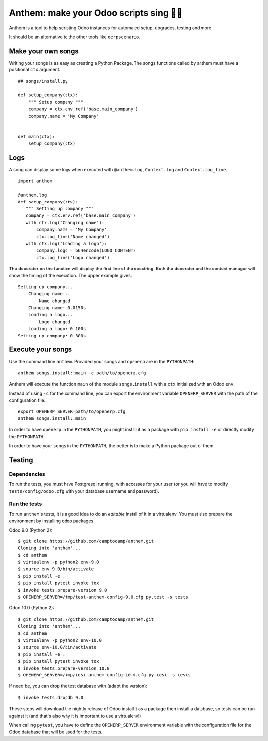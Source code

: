 Anthem: make your Odoo scripts sing 🐜🎵
========================================

.. image:: https://travis-ci.org/camptocamp/anthem.svg?branch=master
    :target: https://travis-ci.org/camptocamp/anthem

Anthem is a tool to help scripting Odoo instances for automated setup,
upgrades, testing and more.

It should be an alternative to the other tools like ``oerpscenario``.


Make your own songs
-------------------

Writing your songs is as easy as creating a Python Package. The
songs functions called by anthem must have a positional ``ctx``
argument.

::

  ## songs/install.py

  def setup_company(ctx):
      """ Setup company """
      company = ctx.env.ref('base.main_company')
      company.name = 'My Company'


  def main(ctx):
      setup_company(ctx)


Logs
----

A song can display some logs when executed with ``@anthem.log``,
``Context.log`` and ``Context.log_line``.

::

  import anthem

  @anthem.log
  def setup_company(ctx):
     """ Setting up company """
     company = ctx.env.ref('base.main_company')
     with ctx.log('Changing name'):
         company.name = 'My Company'
         ctx.log_line('Name changed')
     with ctx.log('Loading a logo'):
         company.logo = b64encode(LOGO_CONTENT)
         ctx.log_line('Logo changed')


The decorator on the function will display the first line of the docstring.
Both the decorator and the context manager will show the timing of the
execution. The upper example gives::

  Setting up company...
      Changing name...
          Name changed
      Changing name: 0.0150s
      Loading a logo...
          Logo changed
      Loading a logo: 0.100s
  Setting up company: 0.300s


Execute your songs
------------------

Use the command line ``anthem``. Provided your songs and ``openerp`` are in the
``PYTHONPATH``::

  anthem songs.install::main -c path/to/openerp.cfg

Anthem will execute the function ``main`` of the module ``songs.install`` with
a ``ctx`` initialized with an Odoo ``env``.

Instead of using ``-c`` for the command line, you can export the environment
variable ``OPENERP_SERVER`` with the path of the configuration file.

::

  export OPENERP_SERVER=path/to/openerp.cfg
  anthem songs.install::main

In order to have ``openerp`` in the ``PYTHONPATH``, you might install it as a
package with ``pip install -e`` or directly modify the ``PYTHONPATH``.

In order to have your ``songs`` in the ``PYTHONPATH``, the better is to make a
Python package out of them.

Testing
-------

Dependencies
~~~~~~~~~~~~

To run the tests, you must have Postgresql running, with accesses for your user
(or you will have to modify ``tests/config/odoo.cfg`` with your database
username and password).

Run the tests
~~~~~~~~~~~~~

To run ``anthem``'s tests, it is a good idea to do an *editable* install of it
in a virtualenv. You must also prepare the environment by installing odoo packages.

Odoo 9.0 (Python 2)::

  $ git clone https://github.com/camptocamp/anthem.git
  Cloning into 'anthem'...
  $ cd anthem
  $ virtualenv -p python2 env-9.0
  $ source env-9.0/bin/activate
  $ pip install -e .
  $ pip install pytest invoke tox
  $ invoke tests.prepare-version 9.0
  $ OPENERP_SERVER=/tmp/test-anthem-config-9.0.cfg py.test -s tests

Odoo 10.0 (Python 2)::

  $ git clone https://github.com/camptocamp/anthem.git
  Cloning into 'anthem'...
  $ cd anthem
  $ virtualenv -p python2 env-10.0
  $ source env-10.0/bin/activate
  $ pip install -e .
  $ pip install pytest invoke tox
  $ invoke tests.prepare-version 10.0
  $ OPENERP_SERVER=/tmp/test-anthem-config-10.0.cfg py.test -s tests

If need be, you can drop the test database with (adapt the version)::

  $ invoke tests.dropdb 9.0

These steps will download the nightly release of Odoo install it as a package
then install a database, so tests can be run against it (and that's also why it
is important to use a virtualenv!)

When calling ``pytest``, you have to define the ``OPENERP_SERVER`` environment
variable with the configuration file for the Odoo database that will be used
for the tests.
